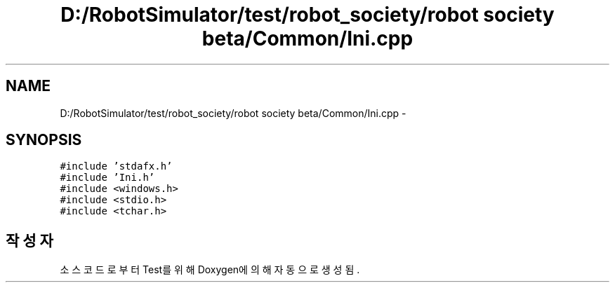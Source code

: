 .TH "D:/RobotSimulator/test/robot_society/robot society beta/Common/Ini.cpp" 3 "화 1월 27 2015" "Version Ver 1.0.0" "Test" \" -*- nroff -*-
.ad l
.nh
.SH NAME
D:/RobotSimulator/test/robot_society/robot society beta/Common/Ini.cpp \- 
.SH SYNOPSIS
.br
.PP
\fC#include 'stdafx\&.h'\fP
.br
\fC#include 'Ini\&.h'\fP
.br
\fC#include <windows\&.h>\fP
.br
\fC#include <stdio\&.h>\fP
.br
\fC#include <tchar\&.h>\fP
.br

.SH "작성자"
.PP 
소스 코드로부터 Test를 위해 Doxygen에 의해 자동으로 생성됨\&.
